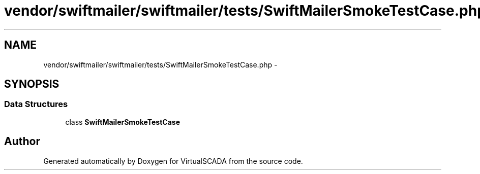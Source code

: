 .TH "vendor/swiftmailer/swiftmailer/tests/SwiftMailerSmokeTestCase.php" 3 "Tue Apr 14 2015" "Version 1.0" "VirtualSCADA" \" -*- nroff -*-
.ad l
.nh
.SH NAME
vendor/swiftmailer/swiftmailer/tests/SwiftMailerSmokeTestCase.php \- 
.SH SYNOPSIS
.br
.PP
.SS "Data Structures"

.in +1c
.ti -1c
.RI "class \fBSwiftMailerSmokeTestCase\fP"
.br
.in -1c
.SH "Author"
.PP 
Generated automatically by Doxygen for VirtualSCADA from the source code\&.

